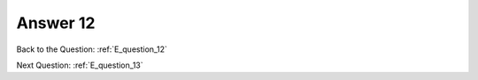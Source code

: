 .. Adding labels to the beginning of your lab is helpful for linking to the lab from other pages
.. _E_answer_12:

-------------
Answer 12
-------------



.. figure:: images/a12.png

Back to the Question: :ref:`E_question_12`

Next Question: :ref:`E_question_13`
